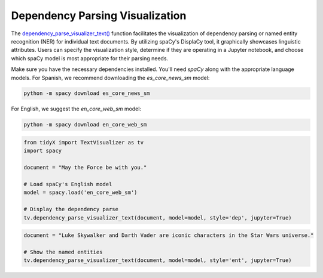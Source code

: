 Dependency Parsing Visualization
---------------------------------

The `dependency_parse_visualizer_text() <https://tidyx.readthedocs.io/en/latest/user_documentation/TextVisualizer.html#tidyX.text_visualizer.TextVisualizer.dependency_parse_visualizer_text>`_ function facilitates the visualization of dependency parsing or named entity recognition (NER) for individual text documents. By utilizing spaCy's DisplaCy tool, it graphically showcases linguistic attributes. Users can specify the visualization style, determine if they are operating in a Jupyter notebook, and choose which spaCy model is most appropriate for their parsing needs.

Make sure you have the necessary dependencies installed. You'll need `spaCy` along with the appropriate language models. For Spanish, we recommend downloading the `es_core_news_sm` model:

.. code-block:: bash

   python -m spacy download es_core_news_sm   

For English, we suggest the `en_core_web_sm` model:

.. code-block:: bash

   python -m spacy download en_core_web_sm 

.. code-block:: python
      
    from tidyX import TextVisualizer as tv
    import spacy

    document = "May the Force be with you."

    # Load spaCy's English model
    model = spacy.load('en_core_web_sm')

    # Display the dependency parse
    tv.dependency_parse_visualizer_text(document, model=model, style='dep', jupyter=True)

.. image:: dependency_parsing_visualization1.png
   :alt: dependency_parsing_visualization1
   :width: 800px

.. code-block:: python

    document = "Luke Skywalker and Darth Vader are iconic characters in the Star Wars universe."

    # Show the named entities
    tv.dependency_parse_visualizer_text(document, model=model, style='ent', jupyter=True)

.. image:: dependency_parsing_visualization2.png
   :alt: dependency_parsing_visualization1
   :width: 600px